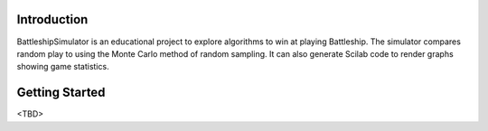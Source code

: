 Introduction
============

BattleshipSimulator is an educational project to explore algorithms to win at
playing Battleship. The simulator compares random play to using the Monte
Carlo method of random sampling. It can also generate Scilab code to render
graphs showing game statistics.


Getting Started
===============

<TBD>
